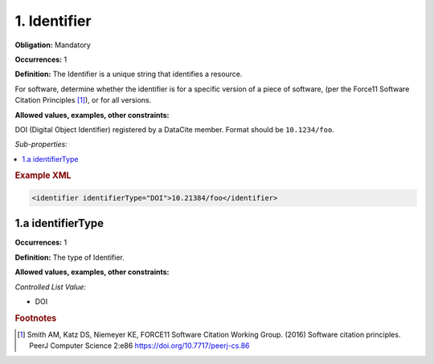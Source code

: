 1. Identifier
====================

**Obligation:** Mandatory

**Occurrences:** 1

**Definition:** The Identifier is a unique string that identifies a resource.

For software, determine whether the identifier is for a specific version of a piece of software, (per the Force11 Software Citation Principles [#f1]_), or for all versions.

**Allowed values, examples, other constraints:**

DOI (Digital Object Identifier) registered by a DataCite member. Format should be ``10.1234/foo``.

*Sub-properties:*

.. contents:: :local:

.. rubric:: Example XML

.. code:: xml

 <identifier identifierType="DOI">10.21384/foo</identifier>


1.a identifierType
~~~~~~~~~~~~~~~~~~~~~~

**Occurrences:** 1

**Definition:** The type of Identifier.

**Allowed values, examples, other constraints:**

*Controlled List Value:*

* DOI



.. rubric:: Footnotes
.. [#f1] Smith AM, Katz DS, Niemeyer KE, FORCE11 Software Citation Working Group. (2016) Software citation principles. PeerJ Computer Science 2:e86 https://doi.org/10.7717/peerj-cs.86
